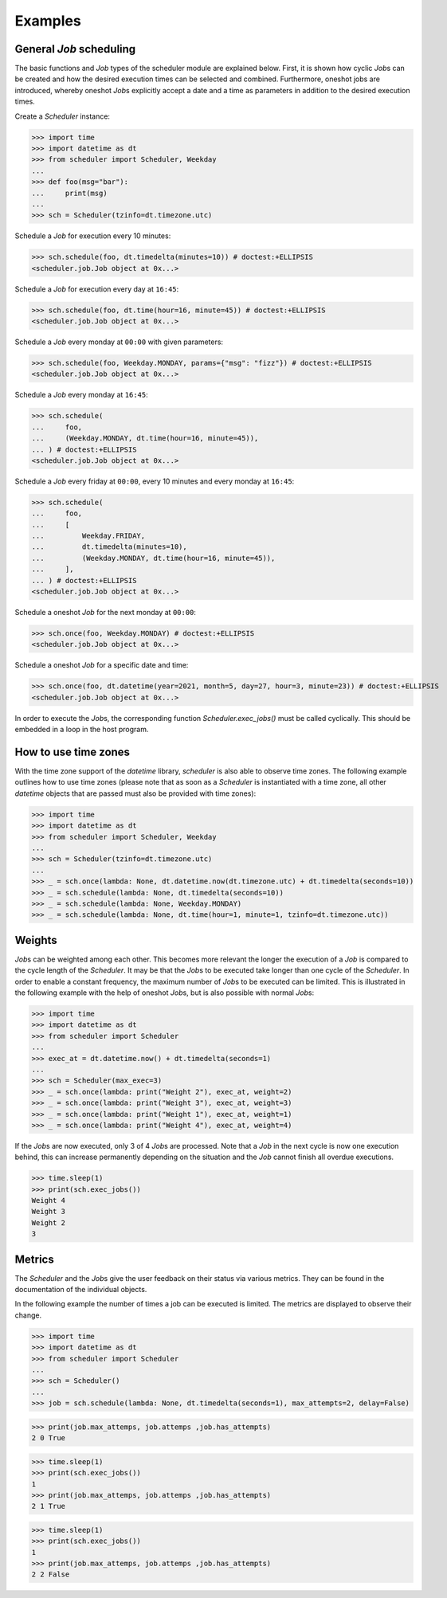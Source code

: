 Examples
--------

General `Job` scheduling
^^^^^^^^^^^^^^^^^^^^^^^^

The basic functions and `Job` types of the scheduler module are explained below.
First, it is shown how cyclic `Job`\ s can be created and how the desired execution
times can be selected and combined.
Furthermore, oneshot jobs are introduced, whereby oneshot `Job`\ s explicitly
accept a date and a time as parameters in addition to the desired execution times.

Create a `Scheduler` instance:

>>> import time
>>> import datetime as dt
>>> from scheduler import Scheduler, Weekday
...
>>> def foo(msg="bar"):
...     print(msg)
...
>>> sch = Scheduler(tzinfo=dt.timezone.utc)

Schedule a `Job` for execution every 10 minutes:

>>> sch.schedule(foo, dt.timedelta(minutes=10)) # doctest:+ELLIPSIS
<scheduler.job.Job object at 0x...>

Schedule a `Job` for execution every day at ``16:45``:

>>> sch.schedule(foo, dt.time(hour=16, minute=45)) # doctest:+ELLIPSIS
<scheduler.job.Job object at 0x...>

Schedule a `Job` every monday at ``00:00`` with given parameters:

>>> sch.schedule(foo, Weekday.MONDAY, params={"msg": "fizz"}) # doctest:+ELLIPSIS
<scheduler.job.Job object at 0x...>

Schedule a `Job` every monday at ``16:45``:

>>> sch.schedule(
...     foo,
...     (Weekday.MONDAY, dt.time(hour=16, minute=45)),
... ) # doctest:+ELLIPSIS
<scheduler.job.Job object at 0x...>

Schedule a `Job` every friday at ``00:00``, every 10 minutes and every monday at ``16:45``:

>>> sch.schedule(
...     foo,
...     [
...         Weekday.FRIDAY,
...         dt.timedelta(minutes=10),
...         (Weekday.MONDAY, dt.time(hour=16, minute=45)),
...     ],
... ) # doctest:+ELLIPSIS
<scheduler.job.Job object at 0x...>

Schedule a oneshot `Job` for the next monday at ``00:00``:

>>> sch.once(foo, Weekday.MONDAY) # doctest:+ELLIPSIS
<scheduler.job.Job object at 0x...>

Schedule a oneshot `Job` for a specific date and time:

>>> sch.once(foo, dt.datetime(year=2021, month=5, day=27, hour=3, minute=23)) # doctest:+ELLIPSIS
<scheduler.job.Job object at 0x...>

In order to execute the `Job`\ s, the corresponding function
`Scheduler.exec_jobs()` must be called cyclically.
This should be embedded in a loop in the host program.

How to use time zones
^^^^^^^^^^^^^^^^^^^^^

With the time zone support of the `datetime` library,
`scheduler` is also able to observe time zones. The following
example outlines how to use time zones (please note that as
soon as a `Scheduler` is instantiated with a time zone, all other
`datetime` objects that are passed must also be provided with time zones):

>>> import time
>>> import datetime as dt
>>> from scheduler import Scheduler, Weekday
...
>>> sch = Scheduler(tzinfo=dt.timezone.utc)
...
>>> _ = sch.once(lambda: None, dt.datetime.now(dt.timezone.utc) + dt.timedelta(seconds=10))
>>> _ = sch.schedule(lambda: None, dt.timedelta(seconds=10))
>>> _ = sch.schedule(lambda: None, Weekday.MONDAY)
>>> _ = sch.schedule(lambda: None, dt.time(hour=1, minute=1, tzinfo=dt.timezone.utc))

Weights
^^^^^^^

`Job`\ s can be weighted among each other.
This becomes more relevant the longer the execution of a
`Job` is compared to the cycle length of the `Scheduler`.
It may be that the `Job`\ s to be executed take longer than one
cycle of the `Scheduler`. In order to enable a constant frequency,
the maximum number of `Job`\ s to be executed can be limited.
This is illustrated in the following example with the help of
oneshot `Job`\ s, but is also possible with normal `Job`\ s:

>>> import time
>>> import datetime as dt
>>> from scheduler import Scheduler
...
>>> exec_at = dt.datetime.now() + dt.timedelta(seconds=1)
...
>>> sch = Scheduler(max_exec=3)
>>> _ = sch.once(lambda: print("Weight 2"), exec_at, weight=2)
>>> _ = sch.once(lambda: print("Weight 3"), exec_at, weight=3)
>>> _ = sch.once(lambda: print("Weight 1"), exec_at, weight=1)
>>> _ = sch.once(lambda: print("Weight 4"), exec_at, weight=4)

If the `Job`\ s are now executed, only 3 of 4 `Job`\ s are processed.
Note that a `Job` in the next cycle is now one execution behind,
this can increase permanently depending on the situation and
the `Job` cannot finish all overdue executions.

>>> time.sleep(1)
>>> print(sch.exec_jobs())
Weight 4
Weight 3
Weight 2
3

Metrics
^^^^^^^

The `Scheduler` and the `Job`\ s give the user feedback on
their status via various metrics. They can be found in the
documentation of the individual objects.

In the following example the number of times a job can be
executed is limited. The metrics are displayed to observe
their change.

>>> import time
>>> import datetime as dt
>>> from scheduler import Scheduler
...
>>> sch = Scheduler()
...
>>> job = sch.schedule(lambda: None, dt.timedelta(seconds=1), max_attempts=2, delay=False)

>>> print(job.max_attemps, job.attemps ,job.has_attempts)
2 0 True

>>> time.sleep(1)
>>> print(sch.exec_jobs())
1
>>> print(job.max_attemps, job.attemps ,job.has_attempts)
2 1 True

>>> time.sleep(1)
>>> print(sch.exec_jobs())
1
>>> print(job.max_attemps, job.attemps ,job.has_attempts)
2 2 False